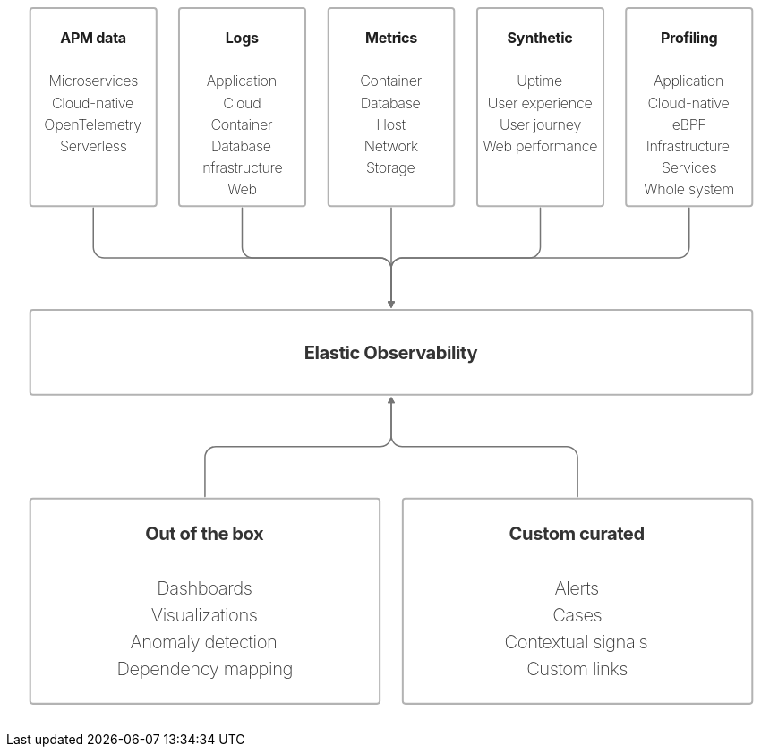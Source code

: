 ++++
<div style="width:100%;margin-bottom:30px" >
<!-- This SVG was created in Figma. Find the source in the obs-docs team space. -->
<svg viewBox="0 0 1707 1546" fill="none" xmlns="http://www.w3.org/2000/svg">
<rect x="53" y="2" width="280" height="439" rx="6" stroke="#B3B3B3" stroke-width="4" stroke-miterlimit="0" stroke-linecap="round"/>
<rect x="53" y="671" width="1601" height="188" rx="6" stroke="#B3B3B3" stroke-width="4" stroke-miterlimit="0" stroke-linecap="round"/>
<text fill="black" fill-opacity="0.8" xml:space="preserve" style="white-space: pre" font-family="Inter" font-size="40" font-weight="bold" letter-spacing="-0.022em"><tspan x="660.542" y="779.545">Elastic Observability</tspan></text>
<rect x="383" y="2" width="280" height="439" rx="6" stroke="#B3B3B3" stroke-width="4" stroke-miterlimit="0" stroke-linecap="round"/>
<rect x="714" y="2" width="279" height="439" rx="6" stroke="#B3B3B3" stroke-width="4" stroke-miterlimit="0" stroke-linecap="round"/>
<rect x="1044" y="2" width="280" height="439" rx="6" stroke="#B3B3B3" stroke-width="4" stroke-miterlimit="0" stroke-linecap="round"/>
<rect x="1374" y="2" width="280" height="439" rx="6" stroke="#B3B3B3" stroke-width="4" stroke-miterlimit="0" stroke-linecap="round"/>
<text fill="#1E1E1E" xml:space="preserve" style="white-space: pre" font-family="Inter" font-size="32" font-weight="bold" letter-spacing="-0.019em"><tspan x="119.503" y="79.6364">APM data&#10;</tspan><tspan x="193" y="127.636">&#10;</tspan></text>
<text fill="#1E1E1E" xml:space="preserve" style="white-space: pre" font-family="Inter" font-size="32" font-weight="200" letter-spacing="-0.019em"><tspan x="94.2886" y="175.636">Microservices&#10;</tspan><tspan x="101.11" y="223.636">Cloud-native&#10;</tspan><tspan x="83.9761" y="271.636">OpenTelemetry&#10;</tspan><tspan x="118.986" y="319.636">Serverless</tspan></text>
<text fill="#1E1E1E" xml:space="preserve" style="white-space: pre" font-family="Inter" font-size="32" font-weight="bold" letter-spacing="-0.019em"><tspan x="485.912" y="79.6364">Logs&#10;</tspan><tspan x="523" y="127.636">&#10;</tspan></text>
<text fill="#1E1E1E" xml:space="preserve" style="white-space: pre" font-family="Inter" font-size="32" font-weight="200" letter-spacing="-0.019em"><tspan x="444.274" y="175.636">Application&#10;</tspan><tspan x="480.857" y="223.636">Cloud&#10;</tspan><tspan x="453.338" y="271.636">Container&#10;</tspan><tspan x="454.69" y="319.636">Database&#10;</tspan><tspan x="427.561" y="367.636">Infrastructure&#10;</tspan><tspan x="490.905" y="415.636">Web</tspan></text>
<path d="M194.5 445C194.5 444.172 193.828 443.5 193 443.5C192.172 443.5 191.5 444.172 191.5 445H194.5ZM846.84 652C846.011 652 845.426 653.015 845.84 653.732L852.5 665.268C852.914 665.985 854.086 665.985 854.5 665.268L861.16 653.732C861.574 653.015 860.989 652 860.16 652H846.84ZM191.5 445V532H194.5V445H191.5ZM217 557.5H829.5V554.5H217V557.5ZM852 580V653.5H855V580H852ZM829.5 557.5C841.926 557.5 852 567.574 852 580H855C855 565.917 843.583 554.5 829.5 554.5V557.5ZM191.5 532C191.5 546.083 202.917 557.5 217 557.5V554.5C204.574 554.5 194.5 544.426 194.5 532H191.5Z" fill="#757575"/>
<path d="M524.5 445C524.5 444.172 523.828 443.5 523 443.5C522.172 443.5 521.5 444.172 521.5 445H524.5ZM846.84 652C846.011 652 845.426 653.015 845.84 653.732L852.5 665.268C852.914 665.985 854.086 665.985 854.5 665.268L861.16 653.732C861.574 653.015 860.989 652 860.16 652H846.84ZM521.5 445V532H524.5V445H521.5ZM547 557.5H829.5V554.5H547V557.5ZM852 580V653.5H855V580H852ZM829.5 557.5C841.926 557.5 852 567.574 852 580H855C855 565.917 843.583 554.5 829.5 554.5V557.5ZM521.5 532C521.5 546.083 532.917 557.5 547 557.5V554.5C534.574 554.5 524.5 544.426 524.5 532H521.5Z" fill="#757575"/>
<path d="M855 445C855 444.172 854.328 443.5 853.5 443.5C852.672 443.5 852 444.172 852 445H855ZM846.84 652C846.011 652 845.426 653.015 845.84 653.732L852.5 665.268C852.914 665.985 854.086 665.985 854.5 665.268L861.16 653.732C861.574 653.015 860.989 652 860.16 652H846.84ZM852 445V653.5H855V445H852Z" fill="#757575"/>
<path d="M1185.5 445C1185.5 444.172 1184.83 443.5 1184 443.5C1183.17 443.5 1182.5 444.172 1182.5 445H1185.5ZM846.84 652C846.011 652 845.426 653.015 845.84 653.732L852.5 665.268C852.914 665.985 854.086 665.985 854.5 665.268L861.16 653.732C861.574 653.015 860.989 652 860.16 652H846.84ZM1182.5 445V532H1185.5V445H1182.5ZM1160 554.5H877.5V557.5H1160V554.5ZM852 580V653.5H855V580H852ZM877.5 554.5C863.417 554.5 852 565.917 852 580H855C855 567.574 865.074 557.5 877.5 557.5V554.5ZM1182.5 532C1182.5 544.426 1172.43 554.5 1160 554.5V557.5C1174.08 557.5 1185.5 546.083 1185.5 532H1182.5Z" fill="#757575"/>
<path d="M1515.5 445C1515.5 444.172 1514.83 443.5 1514 443.5C1513.17 443.5 1512.5 444.172 1512.5 445H1515.5ZM846.84 652C846.011 652 845.426 653.015 845.84 653.732L852.5 665.268C852.914 665.985 854.086 665.985 854.5 665.268L861.16 653.732C861.574 653.015 860.989 652 860.16 652H846.84ZM1512.5 445V532H1515.5V445H1512.5ZM1490 554.5H877.5V557.5H1490V554.5ZM852 580V653.5H855V580H852ZM877.5 554.5C863.417 554.5 852 565.917 852 580H855C855 567.574 865.074 557.5 877.5 557.5V554.5ZM1512.5 532C1512.5 544.426 1502.43 554.5 1490 554.5V557.5C1504.08 557.5 1515.5 546.083 1515.5 532H1512.5Z" fill="#757575"/>
<rect x="53" y="1089" width="775" height="455" rx="6" stroke="#B3B3B3" stroke-width="4" stroke-miterlimit="0" stroke-linecap="round"/>
<text fill="black" fill-opacity="0.8" xml:space="preserve" style="white-space: pre" font-family="Inter" font-size="40" font-weight="500" letter-spacing="-0.022em"><tspan x="440.5" y="1241.55">&#10;</tspan></text>
<text fill="black" fill-opacity="0.8" xml:space="preserve" style="white-space: pre" font-family="Inter" font-size="40" font-weight="bold" letter-spacing="-0.022em"><tspan x="307.978" y="1181.55">Out of the box&#10;</tspan></text>
<text fill="black" fill-opacity="0.8" xml:space="preserve" style="white-space: pre" font-family="Inter" font-size="40" font-weight="200" letter-spacing="-0.022em"><tspan x="334.167" y="1301.55">Dashboards&#10;</tspan><tspan x="321.279" y="1361.55">Visualizations&#10;</tspan><tspan x="274.884" y="1421.55">Anomaly detection&#10;</tspan><tspan x="245.265" y="1481.55">Dependency mapping</tspan></text>
<rect x="879" y="1089" width="775" height="455" rx="6" stroke="#B3B3B3" stroke-width="4" stroke-miterlimit="0" stroke-linecap="round"/>
<text fill="black" fill-opacity="0.8" xml:space="preserve" style="white-space: pre" font-family="Inter" font-size="40" font-weight="500" letter-spacing="-0.022em"><tspan x="1266.5" y="1241.55">&#10;</tspan></text>
<text fill="black" fill-opacity="0.8" xml:space="preserve" style="white-space: pre" font-family="Inter" font-size="40" font-weight="bold" letter-spacing="-0.022em"><tspan x="1114.74" y="1181.55">Custom curated&#10;</tspan></text>
<text fill="black" fill-opacity="0.8" xml:space="preserve" style="white-space: pre" font-family="Inter" font-size="40" font-weight="200" letter-spacing="-0.022em"><tspan x="1215.52" y="1301.55">Alerts&#10;</tspan><tspan x="1211.11" y="1361.55">Cases&#10;</tspan><tspan x="1104.84" y="1421.55">Contextual signals&#10;</tspan><tspan x="1153.49" y="1481.55">Custom links</tspan></text>
<path d="M439 1085C439 1085.83 439.672 1086.5 440.5 1086.5C441.328 1086.5 442 1085.83 442 1085H439ZM860.16 878C860.989 878 861.574 876.985 861.16 876.268L854.5 864.732C854.086 864.015 852.914 864.015 852.5 864.732L845.84 876.268C845.426 876.985 846.011 878 846.84 878H860.16ZM442 1085V998H439V1085H442ZM464.5 975.5H829.5V972.5H464.5V975.5ZM855 950V876.5H852V950H855ZM829.5 975.5C843.583 975.5 855 964.083 855 950H852C852 962.426 841.926 972.5 829.5 972.5V975.5ZM442 998C442 985.574 452.074 975.5 464.5 975.5V972.5C450.417 972.5 439 983.917 439 998H442Z" fill="#757575"/>
<path d="M1265 1085C1265 1085.83 1265.67 1086.5 1266.5 1086.5C1267.33 1086.5 1268 1085.83 1268 1085H1265ZM860.16 878C860.989 878 861.574 876.985 861.16 876.268L854.5 864.732C854.086 864.015 852.914 864.015 852.5 864.732L845.84 876.268C845.426 876.985 846.011 878 846.84 878H860.16ZM1268 1085V998H1265V1085H1268ZM1242.5 972.5H877.5V975.5H1242.5V972.5ZM855 950V876.5H852V950H855ZM877.5 972.5C865.074 972.5 855 962.426 855 950H852C852 964.083 863.417 975.5 877.5 975.5V972.5ZM1268 998C1268 983.917 1256.58 972.5 1242.5 972.5V975.5C1254.93 975.5 1265 985.574 1265 998H1268Z" fill="#757575"/>
<text fill="#1E1E1E" xml:space="preserve" style="white-space: pre" font-family="Inter" font-size="32" font-weight="bold" letter-spacing="-0.019em"><tspan x="796.121" y="79.6364">Metrics&#10;</tspan><tspan x="854" y="127.636">&#10;</tspan></text>
<text fill="#1E1E1E" xml:space="preserve" style="white-space: pre" font-family="Inter" font-size="32" font-weight="200" letter-spacing="-0.019em"><tspan x="784.338" y="175.636">Container&#10;</tspan><tspan x="785.69" y="223.636">Database&#10;</tspan><tspan x="820.053" y="271.636">Host&#10;</tspan><tspan x="793.308" y="319.636">Network&#10;</tspan><tspan x="797.996" y="367.636">Storage</tspan></text>
<text fill="#1E1E1E" xml:space="preserve" style="white-space: pre" font-family="Inter" font-size="32" font-weight="bold" letter-spacing="-0.019em"><tspan x="1110.7" y="79.6364">Synthetic&#10;</tspan><tspan x="1184" y="127.636">&#10;</tspan></text>
<text fill="#1E1E1E" xml:space="preserve" style="white-space: pre" font-family="Inter" font-size="32" font-weight="200" letter-spacing="-0.019em"><tspan x="1132.04" y="175.636">Uptime&#10;</tspan><tspan x="1067.49" y="223.636">User experience&#10;</tspan><tspan x="1093.83" y="271.636">User journey&#10;</tspan><tspan x="1056.8" y="319.636">Web performance</tspan></text>
<text fill="#1E1E1E" xml:space="preserve" style="white-space: pre" font-family="Inter" font-size="32" font-weight="bold" letter-spacing="-0.019em"><tspan x="1450.79" y="79.6364">Profiling&#10;</tspan><tspan x="1514" y="127.636">&#10;</tspan></text>
<text fill="#1E1E1E" xml:space="preserve" style="white-space: pre" font-family="Inter" font-size="32" font-weight="200" letter-spacing="-0.019em"><tspan x="1435.27" y="175.636">Application&#10;</tspan><tspan x="1422.11" y="223.636">Cloud-native&#10;</tspan><tspan x="1476.13" y="271.636">eBPF&#10;</tspan><tspan x="1418.56" y="319.636">Infrastructure&#10;</tspan><tspan x="1452.88" y="367.636">Services&#10;</tspan><tspan x="1413.89" y="415.636">Whole system</tspan></text>
</svg>

</div>
++++